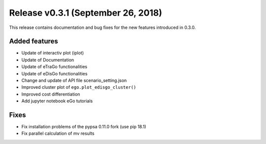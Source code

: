 Release v0.3.1 (September 26, 2018)
+++++++++++++++++++++++++++++++++++

This release contains documentation and bug fixes for the new features 
introduced in 0.3.0.

Added features
--------------

* Update of interactiv plot (iplot)
* Update of Documentation
* Update of eTraGo functionalities
* Update of eDisGo functionalities
* Change and update of API file scenario_setting.json
* Improved cluster plot of ``ego.plot_edisgo_cluster()``
* Improved cost differentiation
* Add jupyter notebook eGo tutorials 


Fixes
-----
* Fix installation problems of the pypsa 0.11.0 fork (use pip 18.1)
* Fix parallel calculation of mv results 
